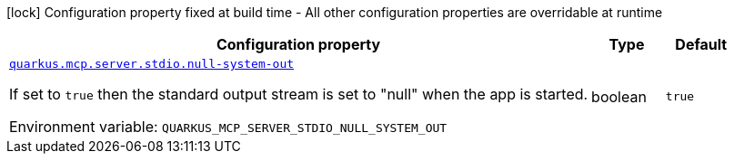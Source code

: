 [.configuration-legend]
icon:lock[title=Fixed at build time] Configuration property fixed at build time - All other configuration properties are overridable at runtime
[.configuration-reference.searchable, cols="80,.^10,.^10"]
|===

h|[.header-title]##Configuration property##
h|Type
h|Default

a| [[quarkus-mcp-server-stdio_quarkus-mcp-server-stdio-null-system-out]] [.property-path]##link:#quarkus-mcp-server-stdio_quarkus-mcp-server-stdio-null-system-out[`quarkus.mcp.server.stdio.null-system-out`]##

[.description]
--
If set to `true` then the standard output stream is set to "null" when the app is started.


ifdef::add-copy-button-to-env-var[]
Environment variable: env_var_with_copy_button:+++QUARKUS_MCP_SERVER_STDIO_NULL_SYSTEM_OUT+++[]
endif::add-copy-button-to-env-var[]
ifndef::add-copy-button-to-env-var[]
Environment variable: `+++QUARKUS_MCP_SERVER_STDIO_NULL_SYSTEM_OUT+++`
endif::add-copy-button-to-env-var[]
--
|boolean
|`true`

|===

